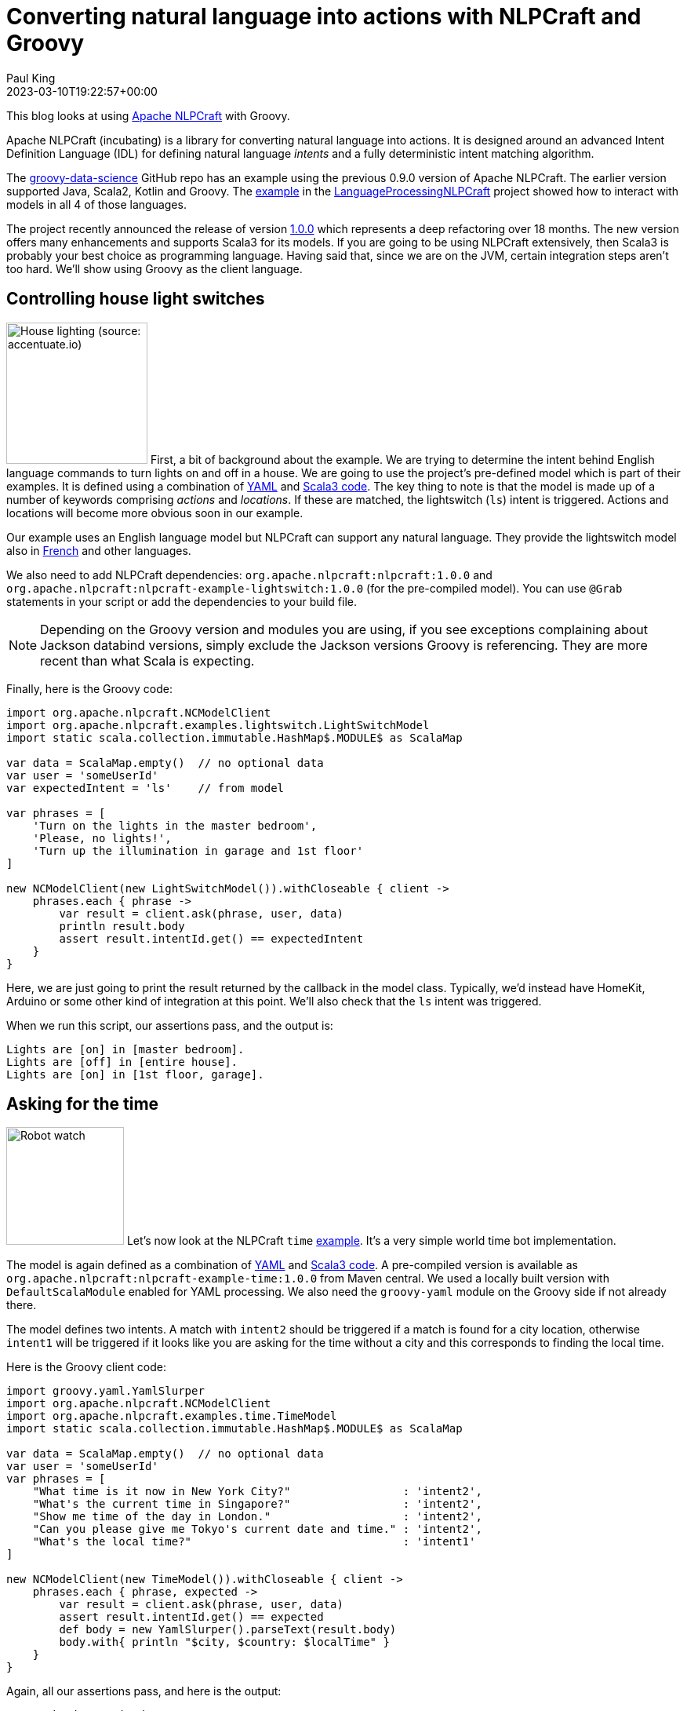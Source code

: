 = Converting natural language into actions with NLPCraft and Groovy
Paul King
:revdate: 2023-03-10T19:22:57+00:00
:keywords: groovy, natural language processing, nlp, nlpcraft
:description: This blog looks at using Apache NLPCraft from Groovy.

This blog looks at using
https://nlpcraft.apache.org/index.html[Apache NLPCraft]
with Groovy.

Apache NLPCraft (incubating) is a library for converting
natural language into actions.
It is designed around an advanced Intent Definition Language (IDL) for
defining natural language _intents_ and a fully deterministic intent
matching algorithm.


The
https://github.com/paulk-asert/groovy-data-science[groovy-data-science]
GitHub repo has an example using the previous 0.9.0 version of Apache NLPCraft.
The earlier version supported Java, Scala2, Kotlin and Groovy.
The
https://github.com/paulk-asert/groovy-data-science/blob/master/subprojects/LanguageProcessingNLPCraft/src/main/groovy/Lights.groovy[example] in the
https://github.com/paulk-asert/groovy-data-science/blob/master/subprojects/LanguageProcessingNLPCraft/[LanguageProcessingNLPCraft] project showed how
to interact with models in all 4 of those languages.

The project recently announced the release of version
https://nlpcraft.apache.org/relnotes/release-notes-1.0.0.html[1.0.0]
which represents a deep refactoring over 18 months.
The new version offers many enhancements and supports Scala3 for its models.
If you are going to be using NLPCraft extensively, then Scala3
is probably your best choice as programming language. Having said that,
since we are on the JVM, certain integration steps aren't too hard.
We'll show using Groovy as the client language.

== Controlling house light switches

image:https://original.accentuate.io/556263801041/1636542278424/Lighting-Automation-Mob.jpg[House lighting (source: accentuate.io),180,float="right"]
First, a bit of background about the example.
We are trying to determine the intent behind English language
commands to turn lights on and off in a house.
We are going to use the project's pre-defined model which is part of their examples.
It is defined using a combination of
https://nlpcraft.apache.org/examples/light_switch.html#model[YAML]
and
https://nlpcraft.apache.org/examples/light_switch.html#code[Scala3 code].
The key thing to note is that the model is made up of a number of keywords
comprising _actions_ and _locations_.
If these are matched, the lightswitch (`ls`) intent is triggered.
Actions and locations will become more obvious soon in our example.

Our example uses an English language model but NLPCraft can support
any natural language.
They provide the lightswitch model also in
https://nlpcraft.apache.org/examples/light_switch_fr.html[French] and other languages.

We also need to add NLPCraft dependencies: `org.apache.nlpcraft:nlpcraft:1.0.0`
and `org.apache.nlpcraft:nlpcraft-example-lightswitch:1.0.0` (for the pre-compiled model). You can use `@Grab` statements in your script or add the dependencies to your build file.

NOTE: Depending on the Groovy version and modules you are using, if you see exceptions
complaining about Jackson databind versions, simply exclude the Jackson versions
Groovy is referencing. They are more recent than what Scala is expecting.

Finally, here is the Groovy code:

[source,groovy]
----
import org.apache.nlpcraft.NCModelClient
import org.apache.nlpcraft.examples.lightswitch.LightSwitchModel
import static scala.collection.immutable.HashMap$.MODULE$ as ScalaMap

var data = ScalaMap.empty()  // no optional data
var user = 'someUserId'
var expectedIntent = 'ls'    // from model

var phrases = [
    'Turn on the lights in the master bedroom',
    'Please, no lights!',
    'Turn up the illumination in garage and 1st floor'
]

new NCModelClient(new LightSwitchModel()).withCloseable { client ->
    phrases.each { phrase ->
        var result = client.ask(phrase, user, data)
        println result.body
        assert result.intentId.get() == expectedIntent
    }
}
----

Here, we are just going to print the result returned by the callback
in the model class. Typically, we'd instead have HomeKit, Arduino or
some other kind of integration at this point. We'll also check that
the `ls` intent was triggered.

When we run this script, our assertions pass, and the output is:

----
Lights are [on] in [master bedroom].
Lights are [off] in [entire house].
Lights are [on] in [1st floor, garage].
----

== Asking for the time

image:http://www.liquidcrystal.co.nz/wp-content/uploads/2018/12/kaltor.jpg[Robot watch,150,float="right"]
Let's now look at the NLPCraft `time` https://nlpcraft.apache.org/examples/time.html[example].
It's a very simple world time bot implementation.

The model is again defined as a combination of
https://nlpcraft.apache.org/examples/time.html#model[YAML]
and
https://nlpcraft.apache.org/examples/time.html#code[Scala3 code].
A pre-compiled version is available as
`org.apache.nlpcraft:nlpcraft-example-time:1.0.0` from Maven central.
We used a locally built version with `DefaultScalaModule` enabled
for YAML processing.
We also need the `groovy-yaml` module on the Groovy side if not already there.

The model defines two intents. A match with `intent2` should be triggered
if a match is found for a city location, otherwise `intent1` will be triggered
if it looks like you are asking for the time without a city and this
corresponds to finding the local time.

Here is the Groovy client code:

[source,groovy]
----
import groovy.yaml.YamlSlurper
import org.apache.nlpcraft.NCModelClient
import org.apache.nlpcraft.examples.time.TimeModel
import static scala.collection.immutable.HashMap$.MODULE$ as ScalaMap

var data = ScalaMap.empty()  // no optional data
var user = 'someUserId'
var phrases = [
    "What time is it now in New York City?"                 : 'intent2',
    "What's the current time in Singapore?"                 : 'intent2',
    "Show me time of the day in London."                    : 'intent2',
    "Can you please give me Tokyo's current date and time." : 'intent2',
    "What's the local time?"                                : 'intent1'
]

new NCModelClient(new TimeModel()).withCloseable { client ->
    phrases.each { phrase, expected ->
        var result = client.ask(phrase, user, data)
        assert result.intentId.get() == expected
        def body = new YamlSlurper().parseText(result.body)
        body.with{ println "$city, $country: $localTime" }
    }
}
----

Again, all our assertions pass, and here is the output:

----
New york city, United states: 12 Mar. 2023, 10:09:41 pm
Singapore, Singapore: 13 Mar. 2023, 10:09:41 am
London, United kingdom: 13 Mar. 2023, 2:09:41 am
Tokyo, Japan: 13 Mar. 2023, 11:09:41 am
Brisbane, Australia: 13 Mar. 2023, 12:09:42 pm
----

== Further information

https://nlpcraft.apache.org/index.html[Apache NLPCraft website]